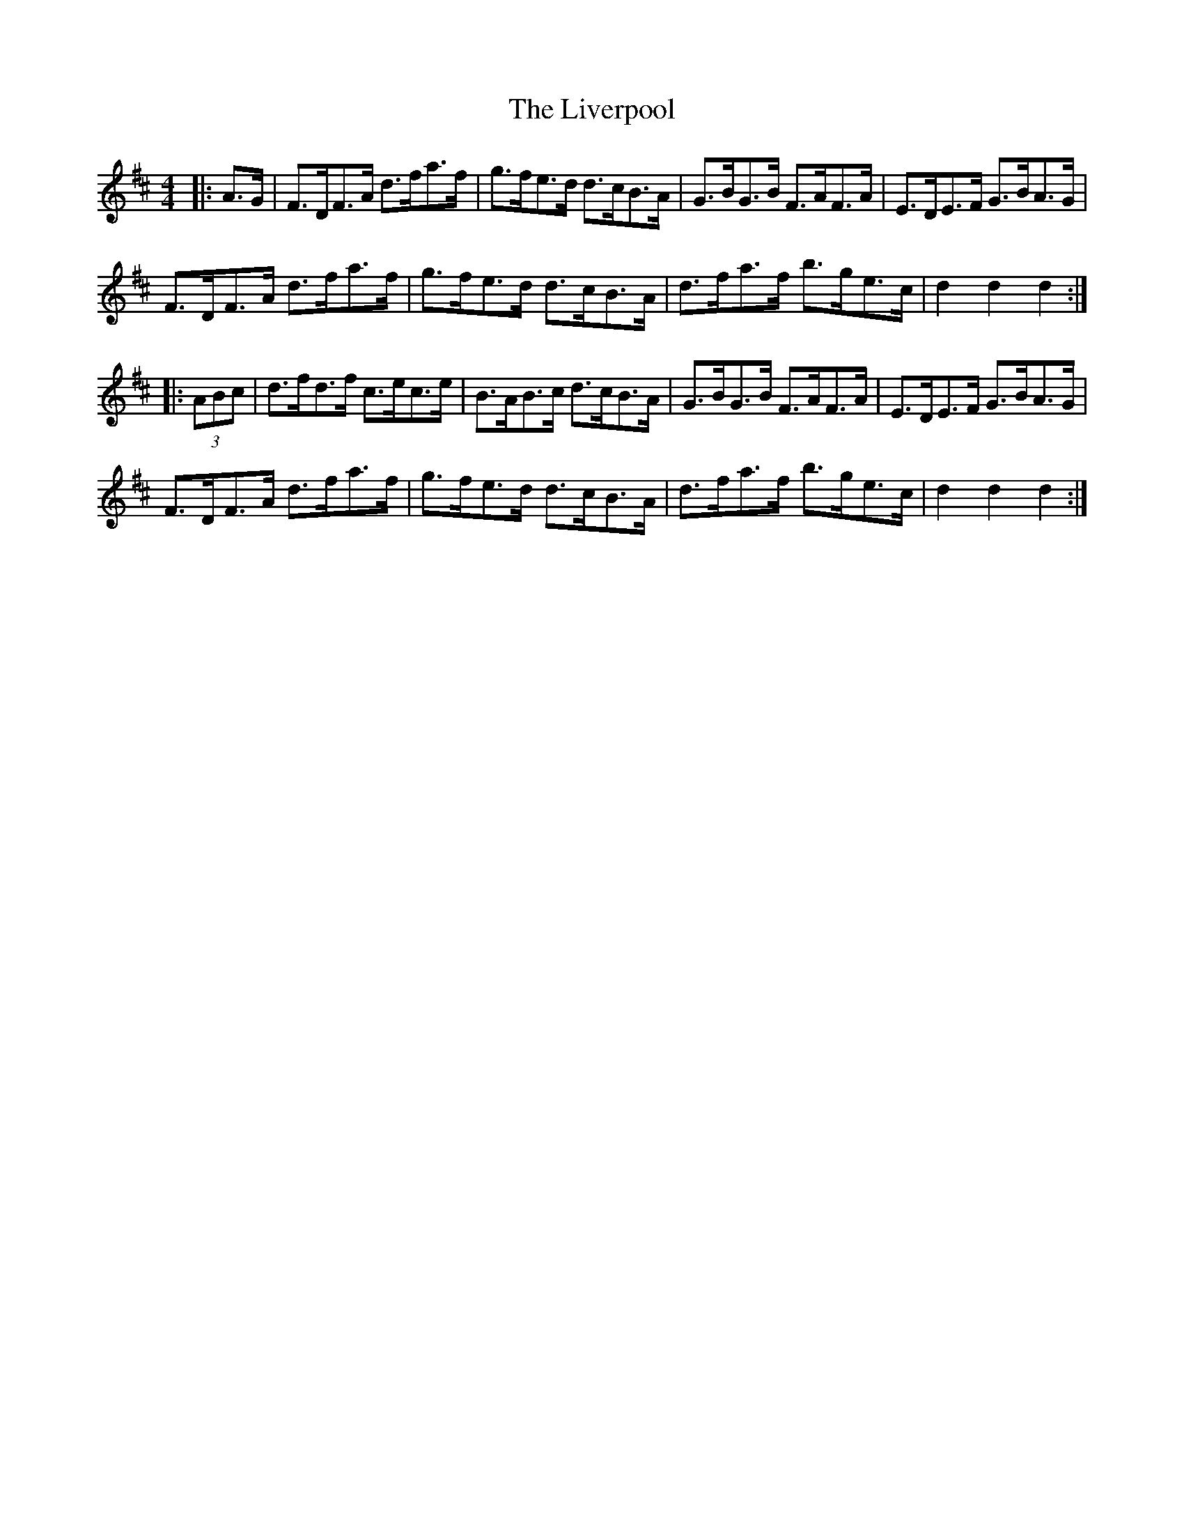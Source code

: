 X: 23847
T: Liverpool, The
R: hornpipe
M: 4/4
K: Dmajor
|:A>G|F>DF>A d>fa>f|g>fe>d d>cB>A|G>BG>B F>AF>A|E>DE>F G>BA>G|
F>DF>A d>fa>f|g>fe>d d>cB>A|d>fa>f b>ge>c|d2 d2 d2:|
|:(3ABc|d>fd>f c>ec>e|B>AB>c d>cB>A|G>BG>B F>AF>A|E>DE>F G>BA>G|
F>DF>A d>fa>f|g>fe>d d>cB>A|d>fa>f b>ge>c|d2 d2 d2:|

